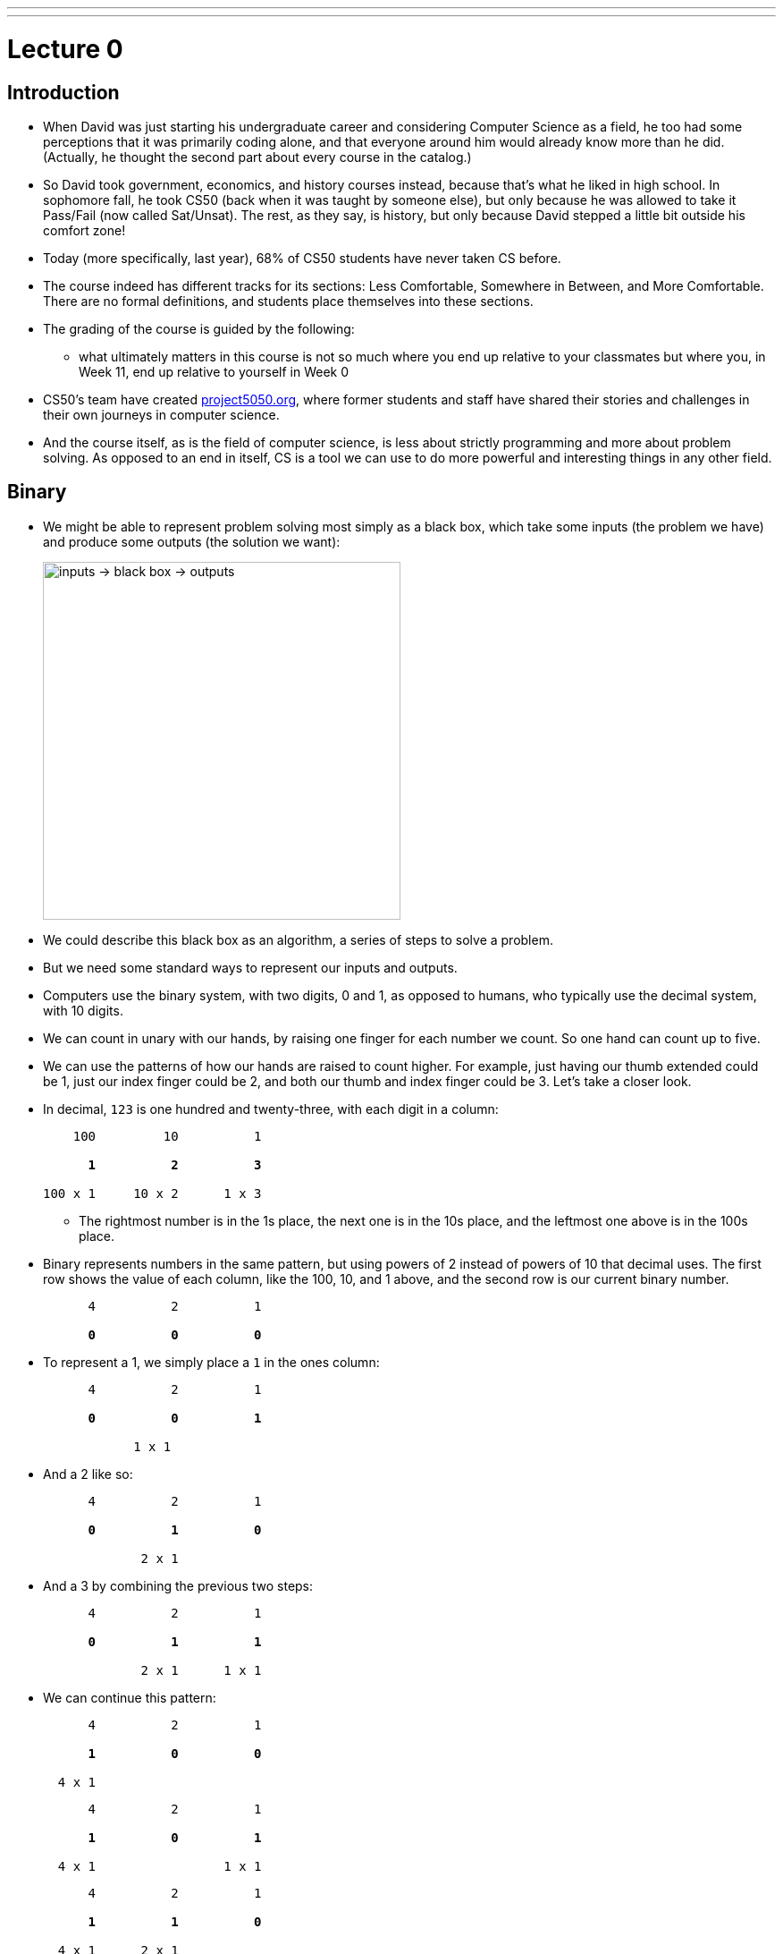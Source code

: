 ---
---
:author: Cheng Gong

= Lecture 0

[t=0m0s]
== Introduction

* When David was just starting his undergraduate career and considering Computer Science as a field, he too had some perceptions that it was primarily coding alone, and that everyone around him would already know more than he did. (Actually, he thought the second part about every course in the catalog.)
* So David took government, economics, and history courses instead, because that's what he liked in high school. In sophomore fall, he took CS50 (back when it was taught by someone else), but only because he was allowed to take it Pass/Fail (now called Sat/Unsat). The rest, as they say, is history, but only because David stepped a little bit outside his comfort zone!
* Today (more specifically, last year), 68% of CS50 students have never taken CS before.
* The course indeed has different tracks for its sections: Less Comfortable, Somewhere in Between, and More Comfortable. There are no formal definitions, and students place themselves into these sections.
* The grading of the course is guided by the following:
** what ultimately matters in this course is not so much where you end up relative to your classmates but where you, in Week 11, end up relative to yourself in Week 0
* CS50's team have created http://project5050.org[project5050.org], where former students and staff have shared their stories and challenges in their own journeys in computer science.
* And the course itself, as is the field of computer science, is less about strictly programming and more about problem solving. As opposed to an end in itself, CS is a tool we can use to do more powerful and interesting things in any other field.

[t=2m46s]
== Binary

* We might be able to represent problem solving most simply as a black box, which take some inputs (the problem we have) and produce some outputs (the solution we want):
+
image::problem_solving.png[alt="inputs -> black box -> outputs", width=400]
* We could describe this black box as an algorithm, a series of steps to solve a problem.
* But we need some standard ways to represent our inputs and outputs.
* Computers use the binary system, with two digits, 0 and 1, as opposed to humans, who typically use the decimal system, with 10 digits.
* We can count in unary with our hands, by raising one finger for each number we count. So one hand can count up to five.
* We can use the patterns of how our hands are raised to count higher. For example, just having our thumb extended could be 1, just our index finger could be 2, and both our thumb and index finger could be 3. Let's take a closer look.
* In decimal, `123` is one hundred and twenty-three, with each digit in a column:
+
[source, subs=quotes]
----
    100         10          1

      *1*          *2*          *3*

100 x 1     10 x 2      1 x 3
----
** The rightmost number is in the 1s place, the next one is in the 10s place, and the leftmost one above is in the 100s place.
* Binary represents numbers in the same pattern, but using powers of 2 instead of powers of 10 that decimal uses. The first row shows the value of each column, like the 100, 10, and 1 above, and the second row is our current binary number.
+
[source, subs=quotes]
----
      4          2          1

      *0*          *0*          *0*
----
* To represent a 1, we simply place a `1` in the ones column:
+
[source, subs=quotes]
----
      4          2          1

      *0*          *0*          *1*

            1 x 1
----
* And a 2 like so:
+
[source, subs=quotes]
----
      4          2          1

      *0*          *1*          *0*

             2 x 1
----
* And a 3 by combining the previous two steps:
+
[source, subs=quotes]
----
      4          2          1

      *0*          *1*          *1*

             2 x 1      1 x 1
----
* We can continue this pattern:
+
[source, subs=quotes]
----
      4          2          1

      *1*          *0*          *0*

  4 x 1
----
+
[source, subs=quotes]
----
      4          2          1

      *1*          *0*          *1*

  4 x 1                 1 x 1
----
+
[source, subs=quotes]
----
      4          2          1

      *1*          *1*          *0*

  4 x 1      2 x 1
----
+
[source, subs=quotes]
----
      4          2          1

      *1*          *1*          *1*

  4 x 1      2 x 1      1 x 1
----
* But once we have used up all the places, we need more *bits*, or binary digit, which stores a `0` or `1`.
* It turns out that computers can conveniently represent a 0 or 1 with electricity, since something can either be turned on or off. And computers have lots of transistors, microscopic switches inside, that can be turned on and off to represent data.
* Now that we can store numbers, we need to represent words, or letters. Luckily, there is a standard mapping from numbers to letters, called http://en.wikipedia.org/wiki/ASCII[*ASCII*].
* We can also similarly use certain standards to represent graphics and videos.
* A series of bits, that represent the numbers `72` `73` `33` might be the characters `H` `I` `!` in ASCII, but could also be interpreted by graphics programs as a color.
* RGB, for example, is a system where a color is represented by the amount of red, green, and blue light it is composed of. By mixing the above amounts of red, green, and blue, we get a color like a murky yellow. A picture on a screen, then, can be represented by lots and lots of these pixels, or single squares of color.
* For both ASCII and RGB, the maximum value that each character or amount of one color can be is 255, because one common standard group of bits is a *byte*, or 8 bits.
* In computer science, a common theme is *abstraction*, where we start by taking ideas to solve simple problems, and layering these solutions until we can build more and more interesting applications.

[t=16m5s]
== Algorithms

* Now that we know how to represent inputs and outputs, we can work on algorithms, which is just step-by-step instructions on how to solve a problem.
* *Computational thinking* is the idea of having these precise instructions.
* For example, David might want to make a peanut butter and jelly sandwich from bread, peanut butter, and jelly.
* The first step might be "open the bag of bread", and David rips the bag open.
* The next step is "remove two slices", and then "put those slices on the plate".
* Then "unscrew the jam", "grab the knife", and "stick the knife in the jam".
* We continue with these instructions that get more and more specific, until David completes his sandwich.
* In fact, when we write algorithms to solve problems, we need to think about cases when something unexpected happens. For example, the input might not be within the range of what we expect, so our computer might freeze or come up with an incorrect solution.
* We can see this in action with trying to find a name in the phone book, Mike Smith.
* One correct algorithm might be flipping through the phone book, page by page, until we find the person we are looking for.
* Another algorithm could be flipping through two pages at a time, but it's no longer correct since we might skip our friend Mike. We can fix this by adding another step, where if we notice we have passed our friend (since the phone book is alphabetized), we go back a page and check.
* We can also open the book to the middle, and find ourselves in the M section (by last name), and know that Mike Smith is in the right half of the book, and throw the left half away. We can repeat this again and again, and eventually have one page left to look at. With 1000 pages, it would only take about 10 steps of division to reach that one page.
* We can consider how fast each of these algorithms are, with a chart like this:
+
image::time_to_solve.png[alt="graph of times to solve: n, n/2, log(n)", width=400]
** The size of the problem might be defined in this case as the number of pages in the phone book, or _n_.
** So our first algorithm, going page by page, requires _n_ steps to complete, since there are _n_ pages.
** The second algorithm, going two pages at a time, requires _n_/2 steps.
** Our last algorithm is a different shape, with time to solve growing more and more slowly as the size of the problem increases, since we are dividing the problem in half with each step. So an increase from 1000 to 2000 pages only requires one more step to solve.
* We also need to formalize the steps we are using to solve this problem. We can write something like the following:
+
[source]
----
 0   pick up phone book
 1   open to middle of phone book
 2   look at names
 3   if Smith is among names
 4       call Mike
 5   else if Smith is earlier in book
 6       open to middle of left half of book
 7       go back to step 2
 8   else if "Smith" is later in book
 9       open to middle of right half of book
10       go back to step 2
11   else
12       quit
----
** We start counting at 0 because that's the default lowest value, with all the bits off.
** In step 3, we have the word `if`, which is a fork in the road, where the next step may not be taken, so we indent it to visually separate it from the lines that are always followed.
** The last `else`, in step 11, happens if we're on the last page and Mike isn't in the phone book, since we can no longer divide it.
* These steps are *pseudocode*, English-like syntax that is similar in precision to code.
* Words like `pick up`, `open`, and `look` are equivalent to *functions* in code, like verbs or actions that allow us to do something.
* `if`, `else if`, and `else` are the keywords which represent forks in the road, or decisions based on answers to certain questions. These questions are called *Boolean expressions*, which have an answer of either true or false. For example, `Smith among names` is a question, as is `Smith is earlier in book` and `Smith is later in book`.
** Notice too, that with one bit, we can represent true, with on, or 1, and false, with off, or 0.
* Finally, `go back` creates loops, or series of steps that happen over and over, until we complete our algorithm.

[t=31m4s]
== Introductions

* CS50 students are supported by a team of over 100 staff members, a few of whom will say hello.
** Doug Lloyd, who took CS50 12 years ago with no experience, has been on staff for 11 years now.
** Maria Zlatkova also took CS50 three years ago as a freshman, and has been working with the course since.
** Brian Yu too took CS50 his freshman year, and is the head course assistant.
** Rob Bowden is a fourth-year PhD student, on his 8th year with the course.
* We share a https://www.youtube.com/watch?v=59pfsj4nvI8[short video] about the community of CS50.

[t=35m45s]
== Scratch

* Next week, we'll start looking at code that looks like this:
+
[source, c]
----
#include <stdio.h>

int main(void)
{
    printf("hello, world\n");
}
----
** This code is in the language of C, and most of these keywords and syntax are unfamiliar to us.
** We do see a `print` and `hello, world`, even if they are next to other unfamiliar pieces, so we might reasonably guess that this code "prints" the words "hello, world" onto the screen somehow.
* For now, we'll experiment with a simpler, graphical language, called Scratch, which allows us to drag-and-drop blocks.
* This Saturday will also be CS50's annual Puzzle Day, where teams will be solving puzzles with no computer science background needed.
* The Scratch program equivalent to the code above, for example, looks like this:
+
image::say.png[alt="Say in Scratch", width=200]
* We take a look at the Scratch editor:
+
image::scratch.png[alt="Editor of Scratch", width=800]
** The box to the top left is the stage, or the area of the program we're working on, and right now it has a default character, Scratch the cat.
** The bottom left has an area for us to add or create more characters, or sprites.
** To the center is a toolbox of blocks we can choose from, in various categories.
** And to the right is the script area, where we can drag and drop blocks in to do things.
* We notice that the stage has a green flag and a stop sign, so if we click around the categories of scripts, we'll notice that the Events section has a puzzle piece that looks like this:
+
image::when_clicked_single.png[alt="When Clicked in Scratch", width=200]
* We can drag and drop these pieces to our script area:
+
image::creating_say_hello.png[alt="Creating a script in Scratch", width=400]
* Now if we click the green flag on the stage, we'll see the cat say our message.
* So functions like `say` in Scratch will be a purple puzzle piece:
+
image::say_function.png[alt="Say function in Scratch", width=200]
** These are like actions, or verbs, that do one thing.
* We also have conditions, where we have a branch that may or may not happen depending on the Boolean expression, in this case `x < y`, inside:
+
image::conditions_single.png[alt="Single condition in Scratch", width=200]
** Notice that the action inside is wrapped inside the `if` block.
* We can nest more conditions inside:
+
image::conditions.png[alt="Conditions in Scratch", width=200]
** We have a threeway fork now, where one of them will be true.
* We can compare variables to numbers in our Boolean expressions:
+
image::boolean.png[alt="Boolean expression in Scratch", width=200]
* We can also have blocks that repeat forever:
+
image::forever.png[alt="Forever loop in Scratch", width=200]
* ... or for a finite number of times:
+
image::repeat.png[alt="Repeat loop in Scratch", width=200]
** Both of these are examples of loops.
* We can set variables to a certain value:
+
image::set.png[alt="Set in Scratch", width=200]
* And finally, we can have more than one of these:
+
image::when_clicked.png[alt="Two When Clicked in Scratch", width=400]
** Scratch, as well as other languages, support *multithreading*, or the ability for a computer program to do multiple things at once. Here, if we created two sets of scripts with a "when green flag clicked" block at the top of each, both will start running at the same time when we indeed click the green flag.
* We'll also see the concept of event handling, which essentially allows different piece of our program to communicate to one another:
+
image::events.png[alt="Events in Scratch", width=200]
* Now let's start with some simple programs! We can drag the following blocks together, to have our cat make a "meow" sound three times:
+
image::meow.png[alt="Meow in Scratch", width=300]
** First, we tried the `play sound [meow]` block by itself, but we only heard "meow" once. That's because we played the sound, and immediately repeated that three times, so all three plays happened very quickly one after another. By using the `play sound [meow] until done` block, we can hear all three plays.
** And adding `wait (1) secs` makes our cat sound a little more natural.
* We can drag the following blocks together, experimenting as we go along:
+
image::bounce.png[alt="Bouncing off the edge in Scratch", width=300]
** Now our cat will move back and forth on the stage forever!
* By putting together these small pieces, we can build more and more complicated programs.
* We demonstrate several https://scratch.mit.edu/studios/3003963/[Scratch projects], noting that for each one, perhaps a small part was implemented at a time.
* Scratch also supports setting variables to random integers, which helps us build games with more variety.
* We can look at how variables are used in this simple program, where a sheep on the stage starts counting from 0:
+
image::sheep.png[alt="Counting sheep in Scratch", width=300]
** Here, `counter` is what we named a variable, with which we are storing the current number that the sheep is on.
* And we can use interactive Boolean expressions that automatically capture our input:
+
image::pet_the_cat.png[alt="Pet the Cat in Scratch", width=300]
** Now if we click the green flag and move our mouse pointer over the cat on the stage, it meows!
* We can also have interaction between two sprites, or characters, on the stage. Here we have a cat:
+
image::cat.png[alt="Moving cat in Scratch", width=300]
** It starts by choosing a random direction, then turns toward the `bird` and moves toward it 1 step at a time.
** The bird also has a similar script where it moves some number of steps at a time, bouncing from the edge as needed.
* Events, too, can be implemented with a few blocks:
+
image::marco.png[alt="Marco in Scratch", width=300]
** We see the `broadcast [event]` block for one of the sprites, and the "event" can be heard by other sprites like so:
+
image::polo.png[alt="Polo in Scratch", width=200]
* A single sprite, too, can have multiple threads that can share variables:
+
image::seal.png[alt="Seal says hi hi hi in Scratch", width=400]
** Here the `muted` variable is checked by the piece of the program that makes a sound, but it can be changed by the piece on the left that checks for whether the space key is pressed.
* We demonstrate one final example, https://scratch.mit.edu/projects/12352154/[Ivy's Hardest Game].

